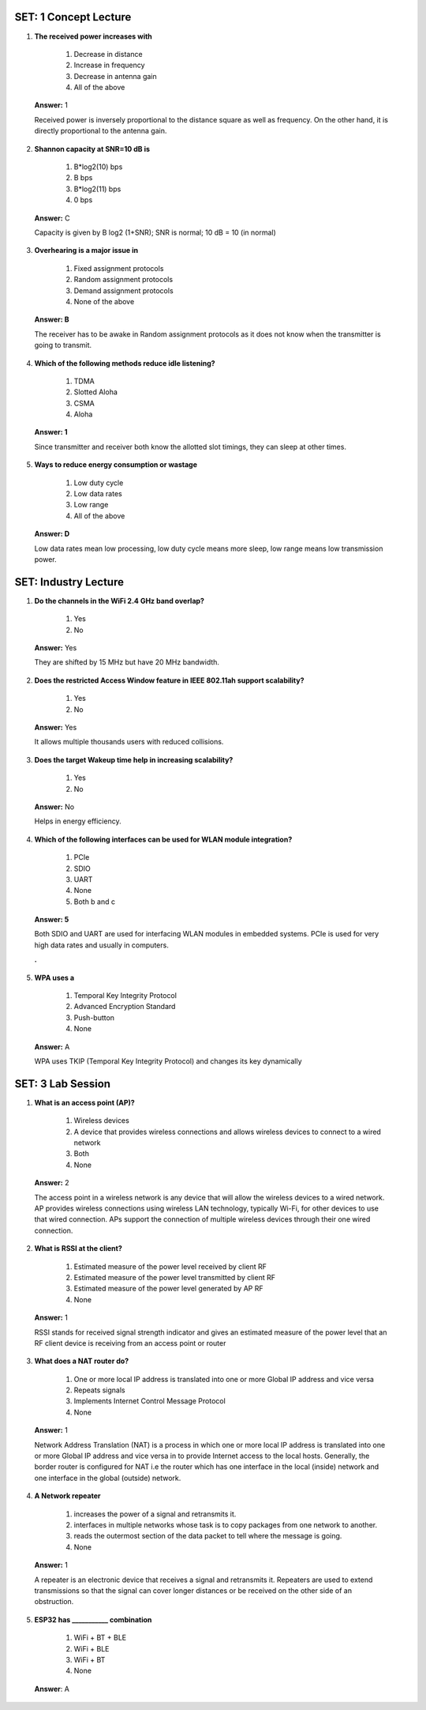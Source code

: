 ------------------------
SET: 1 Concept Lecture
------------------------


1. **The received power increases with**

    1. Decrease in distance

    2. Increase in frequency

    3. Decrease in antenna gain

    4. All of the above

..

   **Answer:** 1

   Received power is inversely proportional to the distance square as
   well as frequency. On the other hand, it is directly proportional to
   the antenna gain.

2. **Shannon capacity at SNR=10 dB is**

    1. B*log2(10) bps

    2. B bps

    3. B*log2(11) bps

    4. 0 bps

..

   **Answer:** C

   Capacity is given by B log2 (1+SNR); SNR is normal; 10 dB = 10 (in
   normal)

3. **Overhearing is a major issue in**

    1. Fixed assignment protocols

    2. Random assignment protocols

    3. Demand assignment protocols

    4. None of the above

..

   **Answer: B**

   The receiver has to be awake in Random assignment protocols as it
   does not know when the transmitter is going to transmit.

4. **Which of the following methods reduce idle listening?**

    1. TDMA

    2. Slotted Aloha

    3. CSMA

    4. Aloha

..

   **Answer: 1**

   Since transmitter and receiver both know the allotted slot timings,
   they can sleep at other times.

5. **Ways to reduce energy consumption or wastage**

    1. Low duty cycle

    2. Low data rates

    3. Low range

    4. All of the above

..

   **Answer: D**

   Low data rates mean low processing, low duty cycle means more sleep,
   low range means low transmission power.

------------------------
SET: Industry Lecture
------------------------

1. **Do the channels in the WiFi 2.4 GHz band overlap?**

    1. Yes

    2. No

..

   **Answer:** Yes

   They are shifted by 15 MHz but have 20 MHz bandwidth.

2. **Does the restricted Access Window feature in IEEE 802.11ah support
   scalability?**

    1. Yes

    2. No

..

   **Answer:** Yes

   It allows multiple thousands users with reduced collisions.

3. **Does the target Wakeup time help in increasing scalability?**

    1. Yes

    2. No

..

   **Answer:** No

   Helps in energy efficiency.

4. **Which of the following interfaces can be used for WLAN module
   integration?**

    1. PCIe

    2. SDIO

    3. UART

    4. None

    5. Both b and c

..

   **Answer: 5**

   Both SDIO and UART are used for interfacing WLAN modules in embedded
   systems. PCIe is used for very high data rates and usually in
   computers.

   **.**

5. **WPA uses a**

    1. Temporal Key Integrity Protocol

    2. Advanced Encryption Standard

    3. Push-button

    4. None

..

   **Answer:** A

   WPA uses TKIP (Temporal Key Integrity Protocol) and changes its key
   dynamically
-----------------------
SET: 3 Lab Session
-----------------------

1. **What is an access point (AP)?**

    1. Wireless devices

    2. A device that provides wireless connections and allows wireless devices to connect to a wired network

    3. Both

    4. None

..

   **Answer:** 2

   The access point in a wireless network is any device that will allow
   the wireless devices to a wired network. AP provides wireless
   connections using wireless LAN technology, typically Wi-Fi, for other
   devices to use that wired connection. APs support the connection of
   multiple wireless devices through their one wired connection.

2. **What is RSSI at the client?**

    1. Estimated measure of the power level received by client RF

    2. Estimated measure of the power level transmitted by client RF

    3. Estimated measure of the power level generated by AP RF

    4. None

..

   **Answer:** 1

   RSSI stands for received signal strength indicator and gives an
   estimated measure of the power level that an RF client device is
   receiving from an access point or router

3. **What does a NAT router do?**

    1. One or more local IP address is translated into one or more Global IP address and vice versa

    2. Repeats signals

    3. Implements Internet Control Message Protocol

    4. None

..

   **Answer:** 1

   Network Address Translation (NAT) is a process in which one or more
   local IP address is translated into one or more Global IP address and
   vice versa in to provide Internet access to the local hosts.
   Generally, the border router is configured for NAT i.e the router
   which has one interface in the local (inside) network and one
   interface in the global (outside) network.

4. **A Network repeater**

    1. increases the power of a signal and retransmits it.

    2. interfaces in multiple networks whose task is to copy packages from one network to another.

    3. reads the outermost section of the data packet to tell where the message is going.

    4. None

..

   **Answer:** 1

   A repeater is an electronic device that receives a signal and
   retransmits it. Repeaters are used to extend transmissions so that
   the signal can cover longer distances or be received on the other
   side of an obstruction.

5. **ESP32 has \__________\_ combination**

    1. WiFi + BT + BLE

    2. WiFi + BLE

    3. WiFi + BT

    4. None
..

    **Answer**: A
